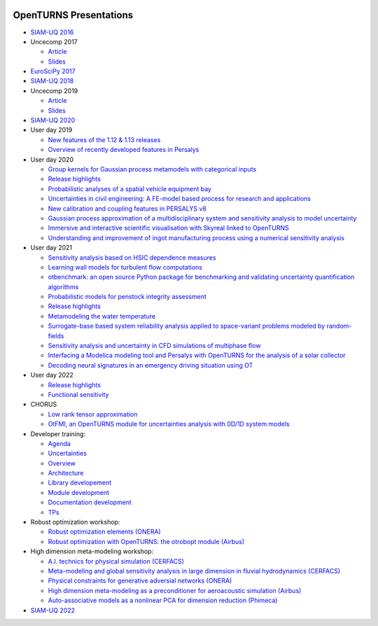 .. image:: https://github.com/openturns/presentation/actions/workflows/build.yml/badge.svg?branch=master
    :target: https://github.com/openturns/presentation/actions/workflows/build.yml

=======================
OpenTURNS Presentations
=======================

- `SIAM-UQ 2016 <https://github.com/openturns/openturns.github.io/blob/master/presentation/master/siamuq-2016-OpenTURNS.pdf>`_

- Uncecomp 2017

  - `Article <https://github.com/openturns/openturns.github.io/blob/master/presentation/master/uncecomp-2017-article-OpenTURNS.pdf>`_
  - `Slides <https://github.com/openturns/openturns.github.io/blob/master/presentation/master/uncecomp-2017-slides-OpenTURNS.pdf>`_

- `EuroSciPy 2017 <https://github.com/openturns/openturns.github.io/blob/master/presentation/master/euroscipy-2017.pdf>`_

- `SIAM-UQ 2018 <https://github.com/openturns/openturns.github.io/blob/master/presentation/master/siamuq-2018-OpenTURNS.pdf>`_

- Uncecomp 2019

  - `Article <https://github.com/openturns/openturns.github.io/blob/master/presentation/master/uncecomp-2019-article-OpenTURNS.pdf>`_
  - `Slides <https://github.com/openturns/openturns.github.io/blob/master/presentation/master/uncecomp-2019-slides-OpenTURNS.pdf>`_

- `SIAM-UQ 2020 <https://github.com/openturns/openturns.github.io/blob/master/presentation/master/siamuq-2020-slides-OpenTURNS.pdf>`_

- User day 2019

  - `New features of the 1.12 & 1.13 releases <https://github.com/openturns/presentation/blob/master/userday2019/JU12_JulienS_RLN.pdf>`_
  - `Overview of recently developed features in Persalys <https://github.com/openturns/presentation/blob/master/userday2019/journee_OT_2019_06_07_Phimeca.pdf>`_

- User day 2020

  - `Group kernels for Gaussian process metamodels with categorical inputs <https://github.com/openturns/presentation/blob/master/userday2020/catkriging_talk-2.pdf>`_
  - `Release highlights <https://github.com/openturns/openturns.github.io/blob/master/presentation/master/userday2020relhi.pdf>`_
  - `Probabilistic analyses of a spatial vehicle equipment bay <https://github.com/openturns/presentation/blob/master/userday2020/JU_OT_2020_CNES-Study.pdf>`_
  - `Uncertainties in civil engineering: A FE-model based process for research and applications <https://github.com/openturns/presentation/blob/master/userday2020/kobe_OT_user_day_2020_v01.pdf>`_
  - `New calibration and coupling features in PERSALYS v8 <https://github.com/openturns/openturns.github.io/blob/master/presentation/master/UsersDay-2020-PERSALYS.pdf>`_
  - `Gaussian process approximation of a multidisciplinary system and sensitivity analysis to model uncertainty <https://github.com/openturns/presentation/blob/master/userday2020/ju_ot_dubreuil.pdf>`_
  - `Immersive and interactive scientific visualisation with Skyreal linked to OpenTURNS <https://github.com/openturns/presentation/blob/master/userday2020/Skyreal_OTUserDay_VisuScientific.pdf>`_
  - `Understanding and improvement of ingot manufacturing process using a numerical sensitivity analysis <https://github.com/openturns/presentation/blob/master/userday2020/DEMAY_OT_200619.pdf>`_

- User day 2021

  - `Sensitivity analysis based on HSIC dependence measures <https://github.com/openturns/presentation/blob/master/userday2021/JourneeOT_Marrel_Chabridon_Pelmatti_2021_06_11-V3.pdf>`_
  - `Learning wall models for turbulent flow computations <https://github.com/openturns/presentation/blob/master/userday2021/wall_models_JU_openturns.pdf>`_
  - `otbenchmark: an open source Python package for benchmarking and validating uncertainty quantification algorithms <https://github.com/openturns/presentation/blob/master/userday2021/jot_efekhari21.pdf>`_
  - `Probabilistic models for penstock integrity assessment <https://github.com/openturns/presentation/blob/master/userday2021/Persalys-Penstock.pdf>`_
  - `Release highlights <https://github.com/openturns/openturns.github.io/blob/master/presentation/master/userday2021relhi.pdf>`_
  - `Metamodeling the water temperature <https://github.com/openturns/openturns.github.io/blob/master/presentation/master/frasilOTUsers2021.pdf>`_
  - `Surrogate-base based system reliability analysis applied to space-variant problems modeled by random-fields <https://github.com/openturns/presentation/blob/master/userday2021/JU_OT_Amrane.pdf>`_
  - `Sensitivity analysis and uncertainty in CFD simulations of multiphase flow <https://github.com/openturns/presentation/blob/master/userday2021/JU_OT_chenry.pdf>`_
  - `Interfacing a Modelica modeling tool and Persalys with OpenTURNS for the analysis of a solar collector <https://github.com/openturns/presentation/blob/master/userday2021/modelica_persalys.pdf>`_
  - `Decoding neural signatures in an emergency driving situation using OT <https://github.com/openturns/presentation/blob/master/userday2021/Human_Monitoring.pdf>`_

- User day 2022

  - `Release highlights <https://github.com/openturns/openturns.github.io/blob/master/presentation/master/userday2022relhi.pdf>`_
  - `Functional sensitivity <https://github.com/openturns/openturns.github.io/blob/master/presentation/master/functional_sensitivity.pdf>`_

- CHORUS

  - `Low rank tensor approximation <https://github.com/openturns/openturns.github.io/blob/master/presentation/master/lowranktensor.pdf>`_
  - `OtFMI, an OpenTURNS module for uncertainties analysis with 0D/1D system models <https://github.com/openturns/openturns.github.io/blob/master/presentation/master/chorus-2017-otfmi.pdf>`_
  
- Developer training:

  - `Agenda <https://github.com/openturns/openturns.github.io/blob/master/presentation/master/agenda.pdf>`_
  - `Uncertainties <https://github.com/openturns/openturns.github.io/blob/master/presentation/master/uncertainties.pdf>`_
  - `Overview <https://github.com/openturns/openturns.github.io/blob/master/presentation/master/overview.pdf>`_
  - `Architecture <https://github.com/openturns/openturns.github.io/blob/master/presentation/master/architecture.pdf>`_
  - `Library developement <https://github.com/openturns/openturns.github.io/blob/master/presentation/master/library_development.pdf>`_
  - `Module development <https://github.com/openturns/openturns.github.io/blob/master/presentation/master/module_development.pdf>`_
  - `Documentation development <https://github.com/openturns/openturns.github.io/blob/master/presentation/master/doc_development.pdf>`_
  - `TPs <https://github.com/openturns/openturns.github.io/blob/master/presentation/master/tps.pdf>`_

- Robust optimization workshop:

  - `Robust optimization elements (ONERA) <https://github.com/openturns/openturns.github.io/blob/master/presentation/master/robust-optimization-onera.pdf>`_
  - `Robust optimization with OpenTURNS: the otrobopt module (Airbus) <https://github.com/openturns/openturns.github.io/blob/master/presentation/master/otrobopt-airbus.pdf>`_

- High dimension meta-modeling workshop:

  - `A.I. technics for physical simulation (CERFACS) <https://github.com/openturns/presentation/blob/master/high-dim-meta-2021/Apprentissage_GdeDimension_CERFACS.pdf>`_
  - `Meta-modeling and global sensitivity analysis in large dimension in fluvial hydrodynamics (CERFACS) <https://github.com/openturns/presentation/blob/master/high-dim-meta-2021/CERFACS-OpenTURNS_MetaModel_CERFACS.pdf>`_
  - `Physical constraints for generative adversial networks (ONERA) <https://github.com/openturns/presentation/blob/master/high-dim-meta-2021/GAN_nuages_OT_ONERA.pdf>`_
  - `High dimension meta-modeling as a preconditioner for aeroacoustic simulation (Airbus) <https://github.com/openturns/presentation/blob/master/high-dim-meta-2021/Metamodelisation_Goldstein_Airbus.pdf>`_
  - `Auto-associative models as a nonlinear PCA for dimension reduction (Phimeca) <https://github.com/openturns/presentation/blob/master/high-dim-meta-2021/modele_autoassociatif_PHIMECA.pdf>`_

- `SIAM-UQ 2022 <https://github.com/openturns/openturns.github.io/blob/master/presentation/master/siamuq-2022-slides-OpenTURNS.pdf>`_
